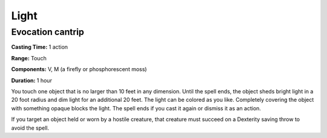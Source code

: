 
.. _srd_Light:

Light
-------------------------------------------------------------

Evocation cantrip
^^^^^^^^^^^^^^^^^

**Casting Time:** 1 action

**Range:** Touch

**Components:** V, M (a firefly or phosphorescent moss)

**Duration:** 1 hour

You touch one object that is no larger than 10 feet in any dimension.
Until the spell ends, the object sheds bright light in a 20 foot radius
and dim light for an additional 20 feet. The light can be colored as you
like. Completely covering the object with something opaque blocks the
light. The spell ends if you cast it again or dismiss it as an action.

If you target an object held or worn by a hostile creature, that
creature must succeed on a Dexterity saving throw to avoid the spell.
